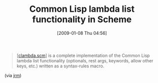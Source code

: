 #+POSTID: 1562
#+DATE: [2009-01-08 Thu 04:56]
#+OPTIONS: toc:nil num:nil todo:nil pri:nil tags:nil ^:nil TeX:nil
#+CATEGORY: Link
#+TAGS: Programming Language, Scheme
#+TITLE: Common Lisp lambda list functionality in Scheme

#+BEGIN_QUOTE
  [[[http://jrm-code-project.googlecode.com/svn/trunk/scheme/clambda.scm][clambda.scm]]] is a complete implementation of the Common Lisp lambda list functionality (optionals, rest args, keywords, allow other keys, etc.) written as a syntax-rules macro.
#+END_QUOTE



(via [[http://funcall.blogspot.com/2009/01/updated-my-scheme-interpreter.html][jrm]])




